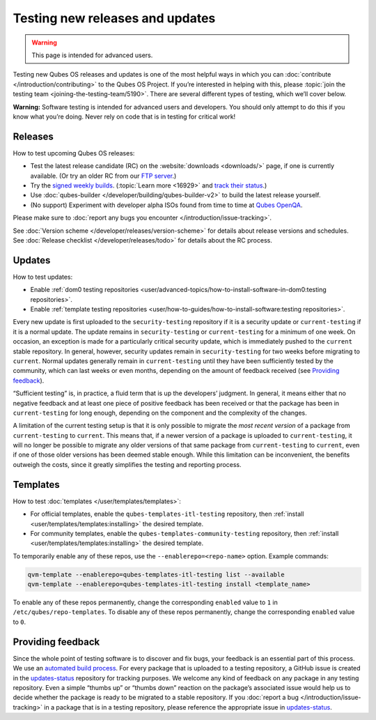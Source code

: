 ================================
Testing new releases and updates
================================

.. warning::

      This page is intended for advanced users.

Testing new Qubes OS releases and updates is one of the most helpful ways in which you can :doc:`contribute </introduction/contributing>` to the Qubes OS Project. If you’re interested in helping with this, please :topic:`join the testing team <joining-the-testing-team/5190>`. There are several different types of testing, which we’ll cover below.

**Warning:** Software testing is intended for advanced users and developers. You should only attempt to do this if you know what you’re doing. Never rely on code that is in testing for critical work!

Releases
--------


How to test upcoming Qubes OS releases:

- Test the latest release candidate (RC) on the :website:`downloads <downloads/>` page, if one is currently available. (Or try an older RC from our `FTP server <https://ftp.qubes-os.org/iso/>`__.)

- Try the `signed weekly builds <https://qubes.notset.fr/iso/>`__. (:topic:`Learn more <16929>` and `track their status <https://github.com/fepitre/updates-status-iso/issues>`__.)

- Use :doc:`qubes-builder </developer/building/qubes-builder-v2>` to build the latest release yourself.

- (No support) Experiment with developer alpha ISOs found from time to time at `Qubes OpenQA <https://openqa.qubes-os.org/>`__.



Please make sure to :doc:`report any bugs you encounter </introduction/issue-tracking>`.

See :doc:`Version scheme </developer/releases/version-scheme>` for details about release versions and schedules. See :doc:`Release checklist </developer/releases/todo>` for details about the RC process.

Updates
-------


How to test updates:

- Enable :ref:`dom0 testing repositories <user/advanced-topics/how-to-install-software-in-dom0:testing repositories>`.

- Enable :ref:`template testing repositories <user/how-to-guides/how-to-install-software:testing repositories>`.



Every new update is first uploaded to the ``security-testing`` repository if it is a security update or ``current-testing`` if it is a normal update. The update remains in ``security-testing`` or ``current-testing`` for a minimum of one week. On occasion, an exception is made for a particularly critical security update, which is immediately pushed to the ``current`` stable repository. In general, however, security updates remain in ``security-testing`` for two weeks before migrating to ``current``. Normal updates generally remain in ``current-testing`` until they have been sufficiently tested by the community, which can last weeks or even months, depending on the amount of feedback received (see `Providing feedback <#providing-feedback>`__).

“Sufficient testing” is, in practice, a fluid term that is up the developers’ judgment. In general, it means either that no negative feedback and at least one piece of positive feedback has been received or that the package has been in ``current-testing`` for long enough, depending on the component and the complexity of the changes.

A limitation of the current testing setup is that it is only possible to migrate the *most recent version* of a package from ``current-testing`` to ``current``. This means that, if a newer version of a package is uploaded to ``current-testing``, it will no longer be possible to migrate any older versions of that same package from ``current-testing`` to ``current``, even if one of those older versions has been deemed stable enough. While this limitation can be inconvenient, the benefits outweigh the costs, since it greatly simplifies the testing and reporting process.

Templates
---------


How to test :doc:`templates </user/templates/templates>`:

- For official templates, enable the ``qubes-templates-itl-testing`` repository, then :ref:`install <user/templates/templates:installing>` the desired template.

- For community templates, enable the ``qubes-templates-community-testing`` repository, then :ref:`install <user/templates/templates:installing>` the desired template.



To temporarily enable any of these repos, use the ``--enablerepo=<repo-name>`` option. Example commands:

.. code:: bash

      qvm-template --enablerepo=qubes-templates-itl-testing list --available
      qvm-template --enablerepo=qubes-templates-itl-testing install <template_name>



To enable any of these repos permanently, change the corresponding ``enabled`` value to ``1`` in ``/etc/qubes/repo-templates``. To disable any of these repos permanently, change the corresponding ``enabled`` value to ``0``.

Providing feedback
------------------


Since the whole point of testing software is to discover and fix bugs, your feedback is an essential part of this process. We use an `automated build process <https://github.com/QubesOS/qubes-infrastructure/blob/master/README.md>`__. For every package that is uploaded to a testing repository, a GitHub issue is created in the `updates-status <https://github.com/QubesOS/updates-status/issues>`__ repository for tracking purposes. We welcome any kind of feedback on any package in any testing repository. Even a simple |thumbsup| “thumbs up” or |thumbsdown| “thumbs down” reaction on the package’s associated issue would help us to decide whether the package is ready to be migrated to a stable repository. If you :doc:`report a bug </introduction/issue-tracking>` in a package that is in a testing repository, please reference the appropriate issue in `updates-status <https://github.com/QubesOS/updates-status/issues>`__.

.. |thumbsup| image:: /attachment/doc/like.png
.. |thumbsdown| image:: /attachment/doc/dislike.png